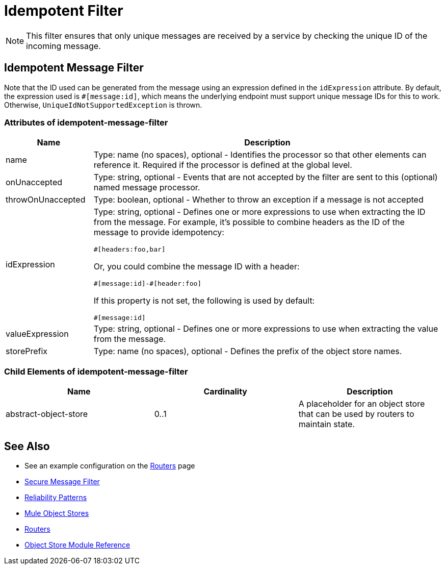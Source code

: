= Idempotent Filter
:keywords: anypoint studio, esb, filters, conditional, gates, idempotent

[NOTE]
This filter ensures that only unique messages are received by a service by checking the unique ID of the incoming message.

== Idempotent Message Filter

Note that the ID used can be generated from the message using an expression defined in the `idExpression` attribute. By default, the expression used is `#[message:id]`, which means the underlying endpoint must support unique message IDs for this to work. Otherwise,  `UniqueIdNotSupportedException` is thrown.

=== Attributes of idempotent-message-filter

[width="100%",cols="20a,80a",options="header",]
|===
|Name|Description
|name|Type: name (no spaces), optional - Identifies the processor so that other elements can reference it. Required if the processor is defined at the global level.
|onUnaccepted |Type: string, optional - Events that are not accepted by the filter are sent to this (optional) named message processor.
|throwOnUnaccepted |Type: boolean, optional - Whether to throw an exception if a message is not accepted
|idExpression |Type: string, optional - Defines one or more expressions to use when extracting the ID from the message. For example, it's possible to combine  headers as the ID of the message to provide idempotency:

[source,code]
----
#[headers:foo,bar]
----

Or, you could combine the message ID with a header:

[source,code]
----
#[message:id]-#[header:foo]
----

If this property is not set, the following is used by default:

[source,code]
----
#[message:id]
----

|valueExpression |Type: string, optional - Defines one or more expressions to use when extracting the value from the message.
|storePrefix |Type: name (no spaces), optional - Defines the prefix of the object store names.
|===

=== Child Elements of idempotent-message-filter

[width="100%",cols="34%,33%,33%",options="header",]
|===
|Name |Cardinality |Description
|abstract-object-store |0..1 |A placeholder for an object store that can be used by routers to maintain state.
|===

== See Also

* See an example configuration on the link:/mule-user-guide/v/3.8/routers#idempotent-message-filter[Routers] page
* link:/mule-user-guide/v/3.8/routers#idempotent-secure-hash-message-filter[Secure Message Filter]
* link:/mule-management-console/v/3.8/reliability-patterns[Reliability Patterns]
* link:/mule-user-guide/v/3.8/mule-object-stores[Mule Object Stores]
* link:/mule-user-guide/v/3.8/routers[Routers]
* link:/mule-user-guide/v/3.8/object-store-module-reference[Object Store Module Reference]
